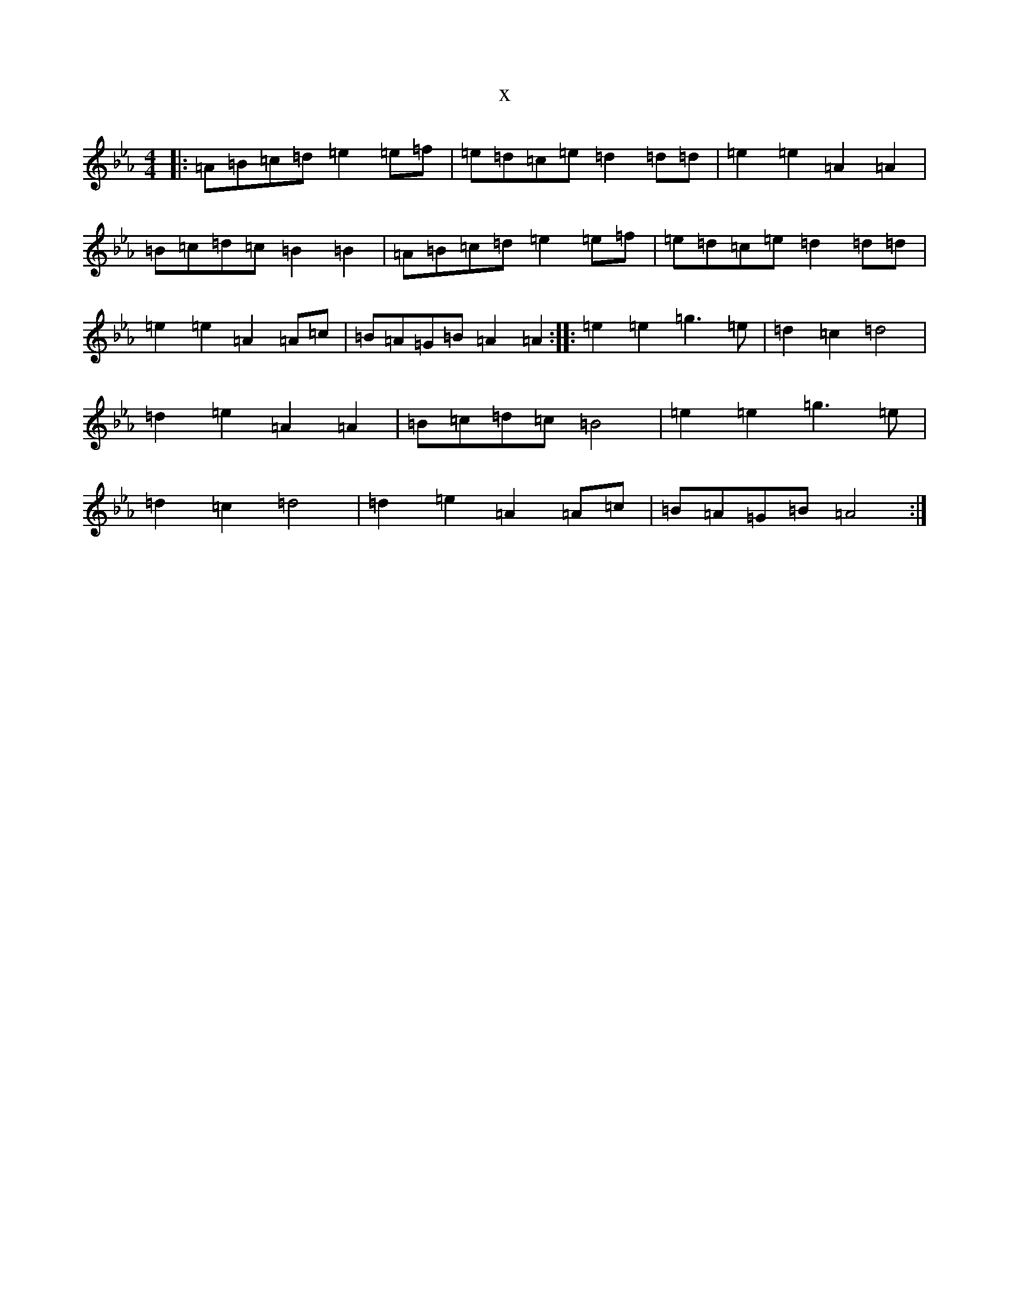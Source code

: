 X:18948
T:x
L:1/8
M:4/4
K: C minor
|:=A=B=c=d=e2=e=f|=e=d=c=e=d2=d=d|=e2=e2=A2=A2|=B=c=d=c=B2=B2|=A=B=c=d=e2=e=f|=e=d=c=e=d2=d=d|=e2=e2=A2=A=c|=B=A=G=B=A2=A2:||:=e2=e2=g3=e|=d2=c2=d4|=d2=e2=A2=A2|=B=c=d=c=B4|=e2=e2=g3=e|=d2=c2=d4|=d2=e2=A2=A=c|=B=A=G=B=A4:|